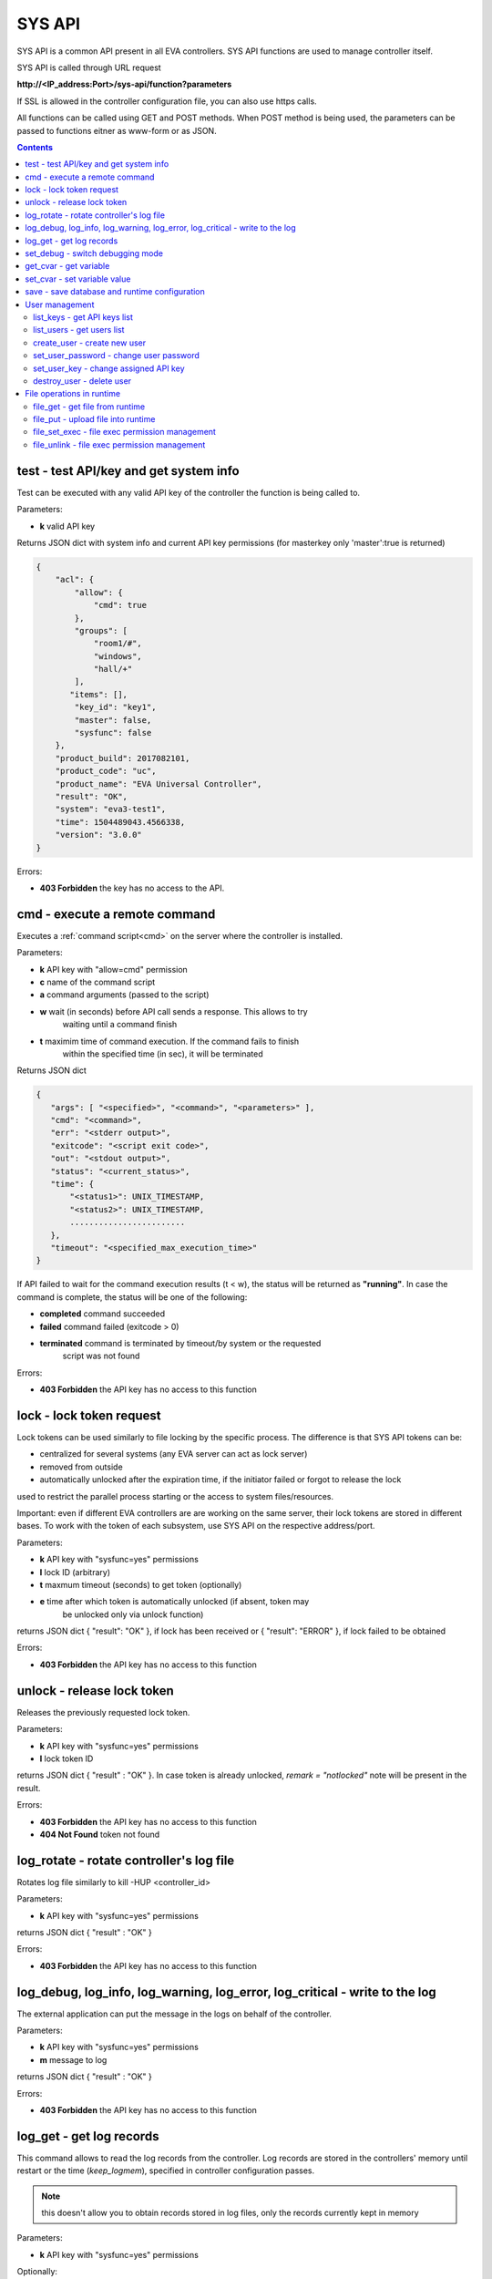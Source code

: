 SYS API
=======

SYS API is a common API present in all EVA controllers. SYS API functions are
used to manage controller itself.

SYS API is called through URL request

**\http://<IP_address:Port>/sys-api/function?parameters**

If SSL is allowed in the controller configuration file, you can also use https
calls.

All functions can be called using GET and POST methods. When POST method is
being used, the parameters can be passed to functions eitner as www-form or as
JSON.

.. contents::

.. _s_test:

test - test API/key and get system info
---------------------------------------

Test can be executed with any valid API key of the controller the function is
being called to.

Parameters:

* **k** valid API key

Returns JSON dict with system info and current API key permissions (for
masterkey only  'master':true is returned)

.. code-block:: json

    {
        "acl": {
            "allow": {
                "cmd": true
            },
            "groups": [
                "room1/#",
                "windows",
                "hall/+"
            ],
           "items": [],
            "key_id": "key1",
            "master": false,
            "sysfunc": false
        },
        "product_build": 2017082101,
        "product_code": "uc",
        "product_name": "EVA Universal Controller",
        "result": "OK",
        "system": "eva3-test1",
        "time": 1504489043.4566338,
        "version": "3.0.0"
    }

Errors:

* **403 Forbidden** the key has no access to the API.

.. _s_cmd:

cmd - execute a remote command
------------------------------

Executes a :ref:`command script<cmd>` on the server where the controller is
installed.

Parameters:

* **k** API key with "allow=cmd" permission
* **c** name of the command script
* **a** command arguments (passed to the script)
* **w** wait (in seconds) before API call sends a response. This allows to try
        waiting until a command finish
* **t** maximim time of command execution. If the command fails to finish
        within the specified time (in sec), it will be terminated

Returns JSON dict

.. code-block:: json

    {
       "args": [ "<specified>", "<command>", "<parameters>" ],
       "cmd": "<command>",
       "err": "<stderr output>",
       "exitcode": "<script exit code>",
       "out": "<stdout output>",
       "status": "<current_status>",
       "time": {
           "<status1>": UNIX_TIMESTAMP,
           "<status2>": UNIX_TIMESTAMP,
           ........................
       },
       "timeout": "<specified_max_execution_time>"
    }

If API failed to wait for the command execution results (t < w), the status
will be returned as **"running"**. In case the command is complete, the status
will be one of the following:

* **completed** command succeeded
* **failed** command failed (exitcode > 0)
* **terminated** command is terminated by timeout/by system or the requested
                 script was not found

Errors:

* **403 Forbidden** the API key has no access to this function

.. _s_lock:

lock - lock token request
-------------------------

Lock tokens can be used similarly to file locking by the specific process. The
difference is that SYS API tokens can be:

* centralized for several systems (any EVA server can act as lock server)
* removed from outside
* automatically unlocked after the expiration time, if the initiator failed or
  forgot to release the lock

used to restrict the parallel process starting or the access to system
files/resources.

Important: even if different EVA controllers are are working on the same
server, their lock tokens are stored in different bases. To work with the token
of each subsystem, use SYS API on the respective address/port.

Parameters:

* **k** API key with "sysfunc=yes" permissions
* **l** lock ID (arbitrary)
* **t** maxmum timeout (seconds) to get token (optionally)
* **e** time after which token is automatically unlocked (if absent, token may
        be unlocked only via unlock function)

returns JSON dict { "result": "OK" }, if lock has been received or {
"result": "ERROR" }, if lock failed to be obtained

Errors:

* **403 Forbidden** the API key has no access to this function

.. _s_unlock:

unlock - release lock token
---------------------------

Releases the previously requested lock token.

Parameters:

* **k** API key with "sysfunc=yes" permissions
* **l** lock token ID

returns JSON dict { "result" : "OK" }. In case token is already
unlocked, *remark = "notlocked"* note will be present in the result.

Errors:

* **403 Forbidden** the API key has no access to this function
* **404 Not Found** token not found

.. _s_log_rotate:

log_rotate - rotate controller's log file
-----------------------------------------

Rotates log file similarly to kill -HUP <controller_id>


Parameters:

* **k** API key with "sysfunc=yes" permissions

returns JSON dict { "result" : "OK" }

Errors:

* **403 Forbidden** the API key has no access to this function

.. _s_log:

log_debug, log_info, log_warning, log_error, log_critical - write to the log
----------------------------------------------------------------------------

The external application can put the message in the logs on behalf of the
controller.

Parameters:

* **k** API key with "sysfunc=yes" permissions
* **m** message to log

returns JSON dict { "result" : "OK" }

Errors:

* **403 Forbidden** the API key has no access to this function

.. _s_log_get:

log_get - get log records
-------------------------

This command allows to read the log records from the controller. Log records
are stored in the controllers' memory until restart or the time
(*keep_logmem*), specified in controller configuration passes.

.. note::

    this doesn't allow you to obtain records stored in log files, only the
    records currently kept in memory

Parameters:

* **k** API key with "sysfunc=yes" permissions

Optionally:

* **l** log level (10 - debug, 20 - info, 30 - warning, 40 - error, 50 -
        critical)
* **t** get log records not older than *t* seconds
* **n** the maximum number of log records you want to obtain

returns JSON dict { "result" : "OK" }

Errors:

* **403 Forbidden** the API key has no access to this function

.. _s_set_debug:

set_debug - switch debugging mode
---------------------------------

Enables and disables debugging mode while the controller is running. After the
controller is restarted, this parameter is lost and controller switchs back to
the mode specified in the configuration file.

Parameters:

* **k** API key with "sysfunc=yes" permissions
* **debug** 1 for enabling debug mode, 0 for disabling

returns JSON dict { "result" : "OK" }

Errors:

* **403 Forbidden** the API key has no access to this function

.. _s_get_cvar:

get_cvar - get variable
-----------------------

Returns one or all user-defined variables.

Important: even if different EVA controllers are are working on the same
server, they have different sets of variables To set the variables for each
subsystem, use SYS API on the respective address/port.

Parameters:

* **k** API key with masterkey permissions
* **i** variable name (if not specified, all variables will be returned)

Returns JSON dict

.. code-block:: json

    {
        "VARIABLE" = "VALUE"
    }

Errors:

* **403 Forbidden** the API key has no access to this function
* **404 Not Found** the specified variable is not defined

.. _s_set_cvar:

set_cvar - set variable value
-----------------------------

Sets the value of user-defined variable.

Parameters:

* **k** API key with masterkey permissions
* **i** variable name
* **v** variable value (if omitted, variable is deleted)

returns JSON dict { "result" : "OK" }

Errors:

* **403 Forbidden** the API key has no access to this function

.. _s_save:

save - save database and runtime configuration
----------------------------------------------

All modified items, their status, and configuration will be written to the
disk. *exec_before_save* command defined in the controller's configuration file
is called before recording and *exec_after_save* after (i.e. to switch the
partition to write mode and back to read-only).

Parameters:

* **k** API key with "sysfunc=yes" permissions

returns JSON dict { "result" type: "OK" }

Errors:

* **403 Forbidden** the API key has no access to this function

User management
---------------

Apart from the authorization via API keys, requests to API can be authorized
using login/password. Each user is being assigned to a specific API key
(multiple users can be assigned to the same key) and his permissions are stored
during login session.

The key assigned to user is used to authorize all the operations unless the
other key is specified in the request.

Each EVA controller has its own user list written in the local database of the
certain server by default. If you set same *userdb_file* value in the
controllers' configurations, they will use a common user list.

As far as controllers don't write anything to the database during user
authorization tasks, it can easily be stored on the network drive and used by
EVA controllers running on the different hosts.

.. _s_list_keys:

list_keys - get API keys list
~~~~~~~~~~~~~~~~~~~~~~~~~~~~~

Get the list of the available API keys

Parameters:

* **k** API key with masterkey permissions

returns JSON array of the API keys available on the controller.

Errors:

* **403 Forbidden** the API key has no access to this function

.. _s_list_users:

list_users - get users list
~~~~~~~~~~~~~~~~~~~~~~~~~~~

Get the list of the defined users and API keys assigned to them

Parameters:

* **k** API key with masterkey permissions

returns JSON array:

.. code-block:: json

	[
        {
            "key": "masterkey",
            "user": "admin"
        },
        {
            "key": "key1",
            "user": "eva"
        },
        {
           "key": "key1",
            "user": "john"
        },
        {
            "key": "op",
            "user": "operator"
        }
    ]

Errors:

* **403 Forbidden** the API key has no access to this function

.. _s_create_user:

create_user - create new user
~~~~~~~~~~~~~~~~~~~~~~~~~~~~~

Creates a new user in the database

Parameters:

* **k** API key with masterkey permissions
* **u** user login
* **p** user password
* **a** API key to assign

returns JSON dict { "result" : "OK"}

Errors:

* **403 Forbidden** the API key has no access to this function

.. _s_set_user_password:

set_user_password - change user password
~~~~~~~~~~~~~~~~~~~~~~~~~~~~~~~~~~~~~~~~

Changes user password

Parameters:

* **k** API key with masterkey permissions
* **u** user login
* **p** new password

returns JSON dict { "result" : "OK"}

Errors:

* **403 Forbidden** the API key has no access to this function

.. _s_set_user_key:

set_user_key - change assigned API key
~~~~~~~~~~~~~~~~~~~~~~~~~~~~~~~~~~~~~~

Assigns another API key to user

Parameters:

* **k** API key with masterkey permissions
* **u** user login
* **a** API key to assign

returns JSON dict { "result" : "OK"}

Errors:

* **403 Forbidden** the API key has no access to this function

.. _s_destroy_user:

destroy_user - delete user
~~~~~~~~~~~~~~~~~~~~~~~~~~

Deletes user from the database

Parameters:

* **k** API key with masterkey permissions
* **u** user login

returns JSON dict { "result" : "OK"}

Errors:

* **403 Forbidden** the API key has no access to this function

File operations in runtime
--------------------------

SYS API allows the operations with any text files in "runtime" folder.
According to the program architecture, all the files in this folder (except the
databases) are text(JSON). To simplify the work with a files via API calls all
requests and replies are made in text(JSON) format and no binary data is
transferred.

For safety reasons these API functions must be enabled before with
*file_management=yes* param in "sysapi" section of the controller's
configuration file.

.. _s_file_get:

file_get - get file from runtime
~~~~~~~~~~~~~~~~~~~~~~~~~~~~~~~~

Gets a content of the file from runtime folder.

Parameters:

* **k** API key with masterkey permissions
* **i** path to file, relatively to runtime root, without / at the beginning

returns JSON dict:

.. code-block:: json

    {
        "data": "<FILE_CONTENT>",
        "file": "<FILE_NAME>",
        "result": "OK"
    }


Errors:

* **403 Forbidden** the API key has no access to this function
* **404 Not Found** the file doesn't exist

.. _s_file_put:

file_put - upload file into runtime
~~~~~~~~~~~~~~~~~~~~~~~~~~~~~~~~~~~

Puts a new file into runtime folder. If the file with such name exist, it will
be overwritten.

Parameters:

* **k** API key with masterkey permissions
* **i** path to file, relatively to runtime root, without / at the beginning
* **m** file content

returns JSON dict { "result" : "OK"}

Errors:

* **403 Forbidden** the API key has no access to this function

.. _s_file_set_exec:

file_set_exec - file exec permission management
~~~~~~~~~~~~~~~~~~~~~~~~~~~~~~~~~~~~~~~~~~~~~~~

Sets a file permissions to allow it being executed.

Parameters:

* **k** API key with masterkey permissions
* **i** path to file, relatively to runtime root, without / at the beginning
* **e** 0 to prohibit the file execution (permissions 0644), 1 - to allow
        (permissions 0755)

returns JSON dict { "result" : "OK"}

Errors:

* **403 Forbidden** the API key has no access to this function
* **404 Not Found** the file doesn't exist

.. _s_file_unlink:

file_unlink - file exec permission management
~~~~~~~~~~~~~~~~~~~~~~~~~~~~~~~~~~~~~~~~~~~~~~~

Deletes the file from the runtime folder.

Parameters:

* **k** API key with masterkey permissions
* **i** path to file, relatively to runtime root, without / at the beginning

returns JSON dict { "result" : "OK"}

Errors:

* **403 Forbidden** the API key has no access to this function
* **404 Not Found** the file doesn't exist
